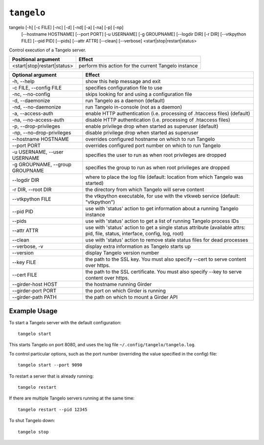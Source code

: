 ===================
    ``tangelo``
===================

tangelo [-h] [-c FILE] [-nc] [-d] [-nd] [-a] [-na] [-p] [-np]
        [--hostname HOSTNAME] [--port PORT] [-u USERNAME]
        [-g GROUPNAME] [--logdir DIR] [-r DIR] [--vtkpython FILE]
        [--pid PID] [--pids] [--attr ATTR] [--clean] [--verbose]
        <start|stop|restart|status>

Control execution of a Tangelo server.

=========================== ====================================================
Positional argument         Effect
=========================== ====================================================
<start|stop|restart|status> perform this action for the current Tangelo instance
=========================== ====================================================

=================================  ============================================================================================================================
Optional argument                  Effect
=================================  ============================================================================================================================
-h, --help                         show this help message and exit
-c FILE, --config FILE             specifies configuration file to use
-nc, --no-config                   skips looking for and using a configuration file
-d, --daemonize                    run Tangelo as a daemon (default)
-nd, --no-daemonize                run Tangelo in-console (not as a daemon)
-a, --access-auth                  enable HTTP authentication (i.e. processing of .htaccess files) (default)
-na, --no-access-auth              disable HTTP authentication (i.e. processing of .htaccess files)
-p, --drop-privileges              enable privilege drop when started as superuser (default)
-np, --no-drop-privileges          disable privilege drop when started as superuser
--hostname HOSTNAME                overrides configured hostname on which to run Tangelo
--port PORT                        overrides configured port number on which to run Tangelo
-u USERNAME, --user USERNAME       specifies the user to run as when root privileges are dropped
-g GROUPNAME, --group GROUPNAME    specifies the group to run as when root privileges are dropped
--logdir DIR                       where to place the log file (default: location from which Tangelo was started)
-r DIR, --root DIR                 the directory from which Tangelo will serve content
--vtkpython FILE                   the vtkpython executable, for use with the vtkweb service (default: "vtkpython")
--pid PID                          use with 'status' action to get information about a running Tangelo instance
--pids                             use with 'status' action to get a list of running Tangelo process IDs
--attr ATTR                        use with 'status' action to get a single status attribute (available attrs: pid, file, status, interface, config, log, root)
--clean                            use with 'status' action to remove stale status files for dead processes
--verbose, -v                      display extra information as Tangelo starts up
--version                          display Tangelo version number
--key FILE                         the path to the SSL key. You must also specify --cert to serve content over https.
--cert FILE                        the path to the SSL certificate. You must also specify --key to serve content over https.
--girder-host HOST                 the hostname running Girder
--girder-port PORT                 the port on which Girder is running
--girder-path PATH                 the path on which to mount a Girder API
=================================  ============================================================================================================================

Example Usage
=============

To start a Tangelo server with the default configuration: ::

    tangelo start

This starts Tangelo on port 8080, and uses the log file
``~/.config/tangelo/tangelo.log``.

To control particular options, such as the port number (overriding the value
specified in the config) file: ::

    tangelo start --port 9090

To restart a server that is already running: ::

    tangelo restart

If there are multiple Tangelo servers running at the same time: ::

    tangelo restart --pid 12345

To shut Tangelo down: ::

    tangelo stop
